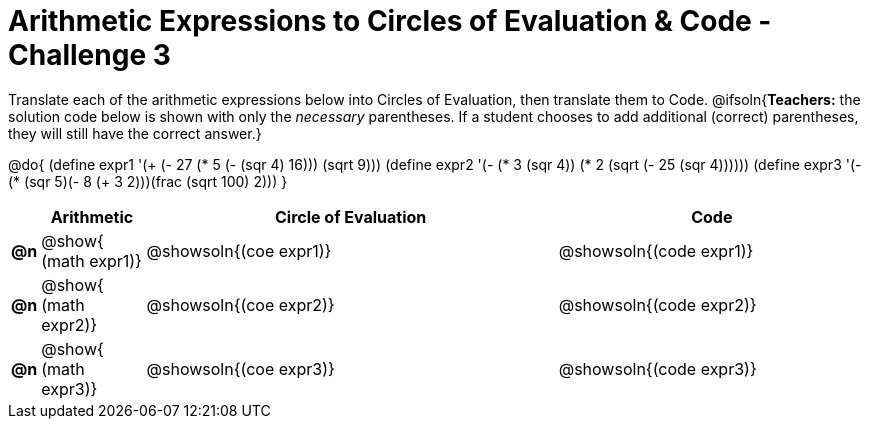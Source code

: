 [.landscape]

= Arithmetic Expressions to Circles of Evaluation & Code - Challenge 3

Translate each of the arithmetic expressions below into Circles of Evaluation, then translate them to Code.
@ifsoln{*Teachers:* the solution code below is shown with only the _necessary_ parentheses. If a student chooses to add additional (correct) parentheses, they will still have the correct answer.}

@do{
  (define expr1 '(+ (- 27 (* 5 (- (sqr 4) 16))) (sqrt 9)))
  (define expr2 '(- (* 3 (sqr 4)) (* 2 (sqrt (- 25 (sqr 4))))))
  (define expr3 '(- (* (sqr 5)(- 8 (+ 3 2)))(frac (sqrt 100) 2)))
}

[cols="^.^1a,^.^5a,^.^20a,^.^15a",options="header",stripes="none"]
|===
|
| Arithmetic
| Circle of Evaluation
| Code

|*@n*
| @show{    (math expr1)}
| @showsoln{(coe  expr1)}
| @showsoln{(code expr1)}

|*@n*
| @show{    (math expr2)}
| @showsoln{(coe  expr2)}
| @showsoln{(code expr2)}

|*@n*
| @show{    (math expr3)}
| @showsoln{(coe  expr3)}
| @showsoln{(code expr3)}

|===

